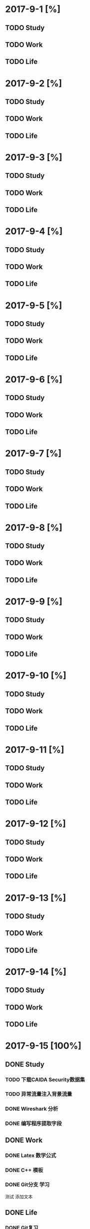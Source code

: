 * 2017-9-1 [%]

** TODO Study

** TODO Work

** TODO Life

* 2017-9-2 [%]

** TODO Study

** TODO Work

** TODO Life

* 2017-9-3 [%]

** TODO Study

** TODO Work

** TODO Life

* 2017-9-4 [%]

** TODO Study

** TODO Work

** TODO Life

* 2017-9-5 [%]

** TODO Study

** TODO Work

** TODO Life

* 2017-9-6 [%]

** TODO Study

** TODO Work

** TODO Life

* 2017-9-7 [%]

** TODO Study

** TODO Work

** TODO Life

* 2017-9-8 [%]

** TODO Study

** TODO Work

** TODO Life

* 2017-9-9 [%]

** TODO Study

** TODO Work

** TODO Life

* 2017-9-10 [%]

** TODO Study

** TODO Work

** TODO Life

* 2017-9-11 [%]

** TODO Study

** TODO Work

** TODO Life

* 2017-9-12 [%]

** TODO Study

** TODO Work

** TODO Life

* 2017-9-13 [%]

** TODO Study

** TODO Work

** TODO Life

* 2017-9-14 [%]

** TODO Study

** TODO Work

** TODO Life

* 2017-9-15 [100%]


** DONE Study

*** TODO 下载CAIDA Security数据集

*** TODO 异常流量注入背景流量

*** DONE Wireshark 分析

*** DONE 编写程序提取字段

** DONE Work

*** DONE Latex 数学公式

*** DONE C++ 模板 

*** DONE Git分支 学习

测试 添加文本

** DONE Life

*** DONE Git复习

* 2017-9-16 [100%]

** DONE Study

*** DONE 流量字段提取

** DONE Work

*** DONE Qt5 第3章

** DONE Life

* 2017-9-17 [100%]

** DONE Study

*** DONE 对提取的字段分类统计，计算熵，计算哈希值，比较汉明距离

** DONE Work

*** DONE git ignore学习
    CLOCK: [2017-09-17 周日 07:07]--[2017-09-17 周日 07:39] =>  0:32

** DONE Life

* 2017-9-18 [33%]

** DONE Study

*** DONE 阅读背景流量的描述

由WIDE研究小组发起，日本学术和研究机构合作的MAWI项目在日本骨干网架设了多个被动测量点，重点测量IPv6、DNS和BGP信息，并提供部分数据的共享。

*** DONE Experiment

以背景流量为测试数据，调整参数，使得汉明距离趋于稳定。

*** DONE CAIDA申请

取消此计划。不使用CAIDA数据集。

*** DONE DARPA数据集

** TODO Work

*** TODO C++模板

** TODO Life

* 2017-9-19 [100%]

** DONE Study

*** DONE 了解DARPA数据集

*** DONE 数据预处理

过滤非网络连接

** DONE Work

** DONE Life

* 2017-9-20 [%]

** TODO Study

*** DONE 了解DARPA数据集

*** DONE 下载DOS攻击的数据集，测试实验效果

** TODO Work

** TODO Life

* 2017-9-21 [%]

** TODO Study

** TODO Work

** TODO Life

* 2017-9-22 [%]

** TODO Study

*** TODO 测试感知哈希的效果

** TODO Work

** TODO Life

* 2017-9-23 [%]

** TODO Study

** TODO Work

** TODO Life

* 2017-9-24 [100%]

** DONE Study

*** DONE DARPA攻击相关的翻译

** DONE Work

*** DONE 模板参数，成员模板
    CLOCK: [2017-09-24 周日 16:24]--[2017-09-24 周日 16:45] =>  0:21

** DONE Life

*** DONE CNN News 一篇
    CLOCK: [2017-09-24 周日 16:51]--[2017-09-24 周日 17:49] =>  0:58

*** DONE 做饭，吃饭，洗碗
    CLOCK: [2017-09-24 周日 18:08]--[2017-09-24 周日 18:47] =>  0:39
    CLOCK: [2017-09-24 周日 17:54]--[2017-09-24 周日 18:07] =>  0:13

* 2017-9-25 [%]

** TODO Study

** TODO Work

** TODO Life

* 2017-9-26 [%]

** TODO Study

** TODO Work

** TODO Life

* 2017-9-27 [%]

** TODO Study

** TODO Work

** TODO Life

* 2017-9-28 [%]

** TODO Study

** TODO Work

** TODO Life

* 2017-9-29 [%]

** TODO Study

** TODO Work

** TODO Life

* 2017-9-30 [%]

** TODO Study

** TODO Work

** TODO Life

